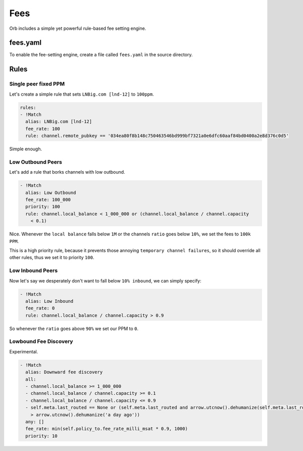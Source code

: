 Fees
====

Orb includes a simple yet powerful rule-based fee setting engine.

fees.yaml
---------

To enable the fee-setting engine, create a file called ``fees.yaml`` in the source directory.

Rules
-----

Single peer fixed PPM
.....................

Let's create a simple rule that sets ``LNBig.com [lnd-12]`` to ``100ppm``.

.. code:: yaml

    rules:
    - !Match
      alias: LNBig.com [lnd-12]
      fee_rate: 100
      rule: channel.remote_pubkey == '034ea80f8b148c750463546bd999bf7321a0e6dfc60aaf84bd0400a2e8d376c0d5'

Simple enough.

Low Outbound Peers
..................

Let's add a rule that borks channels with low outbound.

.. code:: yaml

    - !Match
      alias: Low Outbound
      fee_rate: 100_000
      priority: 100
      rule: channel.local_balance < 1_000_000 or (channel.local_balance / channel.capacity
        < 0.1)

Nice. Whenever the ``local balance`` falls below ``1M`` or the channels ``ratio`` goes below ``10%``, we set the fees to ``100k PPM``.

This is a high priority rule, because it prevents those annoying ``temporary channel failures``, so it should override all other rules, thus we set it to priority ``100``.


Low Inbound Peers
.................

Now let's say we desperately don't want to fall below ``10% inbound``, we can simply specify:

.. code:: yaml

    - !Match
      alias: Low Inbound
      fee_rate: 0
      rule: channel.local_balance / channel.capacity > 0.9

So whenever the ``ratio`` goes above ``90%`` we set our PPM to ``0``.


Lowbound Fee Discovery
......................

Experimental.

.. code:: yaml

  - !Match
    alias: Downward fee discovery
    all:
    - channel.local_balance >= 1_000_000
    - channel.local_balance / channel.capacity >= 0.1
    - channel.local_balance / channel.capacity <= 0.9
    - self.meta.last_routed == None or (self.meta.last_routed and arrow.utcnow().dehumanize(self.meta.last_routed)
      > arrow.utcnow().dehumanize('a day ago'))
    any: []
    fee_rate: min(self.policy_to.fee_rate_milli_msat * 0.9, 1000)
    priority: 10